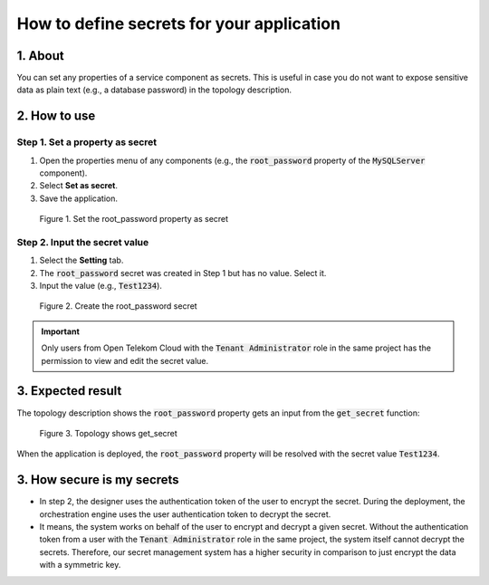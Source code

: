 .. _secrests:

******************************************
How to define secrets for your application
******************************************

1. About
========

You can set any properties of a service component as secrets. This is useful in case you do not want to expose sensitive data as plain text (e.g., a database password) in the topology description.

2. How to use
=============

Step 1. Set a property as secret
--------------------------------

1. Open the properties menu of any components (e.g., the :code:`root_password` property of the :code:`MySQLServer` component).
2. Select **Set as secret**.
3. Save the application.

.. figure:: /_static/images/secrets1.png
  :width: 700

  Figure 1. Set the root_password property as secret

Step 2. Input the secret value
------------------------------

1. Select the **Setting** tab.
2. The :code:`root_password` secret was created in Step 1 but has no value. Select it.
3. Input the value (e.g., :code:`Test1234`).

.. figure:: /_static/images/secrets2.png
  :width: 700

  Figure 2. Create the root_password secret

.. important:: Only users from Open Telekom Cloud with the :code:`Tenant Administrator` role in the same project has the permission to view and edit the secret value.

3. Expected result
==================

The topology description shows the :code:`root_password` property gets an input from the :code:`get_secret` function:

.. figure:: /_static/images/secrets3.png
  :width: 700

  Figure 3. Topology shows get_secret

When the application is deployed, the :code:`root_password` property will be resolved with the secret value :code:`Test1234`.

3. How secure is my secrets
===========================

* In step 2, the designer uses the authentication token of the user to encrypt the secret. During the deployment, the orchestration engine uses the user authentication token to decrypt the secret.
* It means, the system works on behalf of the user to encrypt and decrypt a given secret. Without the authentication token from a user with the :code:`Tenant Administrator` role in the same project, the system itself cannot decrypt the secrets. Therefore, our secret management system has a higher security in comparison to just encrypt the data with a symmetric key.